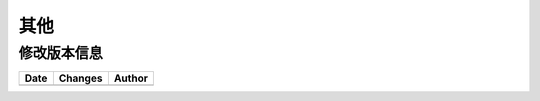 其他
####################

修改版本信息
********************* 

+------------+-------------------+----------------+
|Date        |       Changes     |    Author      |
+============+===================+================+
|            |                   |                |
+------------+-------------------+----------------+

